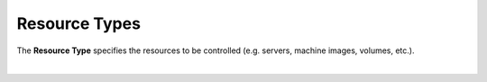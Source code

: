 .. raw:: latex
  
      \newpage

.. _access_rights_resource_types:

Resource Types
--------------

The **Resource Type** specifies the resources to be controlled (e.g. servers, machine images, volumes, etc.). 

.. raw:: html

    <table style="text-align:left;width:25%;border: 1px solid black;border-collapse:collapse;" cols="02">

    <tr>
    <th style="text-align:left !IMPORTANT;vertical-align:top !IMPORTANT;border: 1px solid black !IMPORTANT;padding:3px;width:15%;white-space:nowrap;background-color:#d6d6d6">Resource Type</th>
    <th style="text-align:left !IMPORTANT;vertical-align:top !IMPORTANT;border: 1px solid black !IMPORTANT;padding:3px;background-color:#d6d6d6">Description </th>
    </tr>

    <tr>
    <td style="text-align:left !IMPORTANT;vertical-align:top !IMPORTANT;border: 1px solid black !IMPORTANT;padding:3px;width:15%;white-space:nowrap;">Account</td>
    <td style="text-align:left !IMPORTANT;vertical-align:top !IMPORTANT;border: 1px solid black !IMPORTANT;padding:3px;white-space:nowrap;">Controls access and the allowable actions to account level DCM API Keys</td>
    </tr>

    <tr>
    <td style="text-align:left !IMPORTANT;vertical-align:top !IMPORTANT;border: 1px solid black !IMPORTANT;padding:3px;width:15%;white-space:nowrap;">API Key</td>
    <td style="text-align:left !IMPORTANT;vertical-align:top !IMPORTANT;border: 1px solid black !IMPORTANT;padding:3px;white-space:nowrap;">Controls access and the allowable actions to user level DCM API Keys</td>
    </tr>

    <tr>
    <td style="text-align:left !IMPORTANT;vertical-align:top !IMPORTANT;border: 1px solid black !IMPORTANT;padding:3px;width:15%;white-space:nowrap;">STACK</td>
    <td style="text-align:left !IMPORTANT;vertical-align:top !IMPORTANT;border: 1px solid black !IMPORTANT;padding:3px;white-space:nowrap;">Controls access and the allowable actions to stacks</td>
    </tr>

    <tr>
    <td style="text-align:left !IMPORTANT;vertical-align:top !IMPORTANT;border: 1px solid black !IMPORTANT;padding:3px;width:15%;white-space:nowrap;">Agent Proxy</td>
    <td style="text-align:left !IMPORTANT;vertical-align:top !IMPORTANT;border: 1px solid black !IMPORTANT;padding:3px;white-space:nowrap;">Controls access and the allowable actions to the Agent Proxy (required in some situations for the DCM Legacy Agent)</td>
    </tr>

    <tr>
    <td style="text-align:left !IMPORTANT;vertical-align:top !IMPORTANT;border: 1px solid black !IMPORTANT;padding:3px;width:15%;white-space:nowrap;">Blueprint</td>
    <td style="text-align:left !IMPORTANT;vertical-align:top !IMPORTANT;border: 1px solid black !IMPORTANT;padding:3px;white-space:nowrap;">Controls access and the allowable actions to blueprints</td>
    </tr>

    <tr>
    <td style="text-align:left !IMPORTANT;vertical-align:top !IMPORTANT;border: 1px solid black !IMPORTANT;padding:3px;width:15%;white-space:nowrap;">Firewall</td>
    <td style="text-align:left !IMPORTANT;vertical-align:top !IMPORTANT;border: 1px solid black !IMPORTANT;padding:3px;white-space:nowrap;">Controls access and the allowable actions to firewalls (Cloud Security Groups)</td>
    </tr>

    <tr>
    <td style="text-align:left !IMPORTANT;vertical-align:top !IMPORTANT;border: 1px solid black !IMPORTANT;padding:3px;width:15%;white-space:nowrap;">Image</td>
    <td style="text-align:left !IMPORTANT;vertical-align:top !IMPORTANT;border: 1px solid black !IMPORTANT;padding:3px;white-space:nowrap;">Controls access and the allowable actions to machine images</td>
    </tr>

    <tr>
    <td style="text-align:left !IMPORTANT;vertical-align:top !IMPORTANT;border: 1px solid black !IMPORTANT;padding:3px;width:15%;white-space:nowrap;">IP</td>
    <td style="text-align:left !IMPORTANT;vertical-align:top !IMPORTANT;border: 1px solid black !IMPORTANT;padding:3px;white-space:nowrap;">Controls access and the allowable actions to IP Adresses (Elastic IPs, Fixed IPs)</td>
    </tr>

    <tr>
    <td style="text-align:left !IMPORTANT;vertical-align:top !IMPORTANT;border: 1px solid black !IMPORTANT;padding:3px;width:15%;white-space:nowrap;">Load Balancer</td>
    <td style="text-align:left !IMPORTANT;vertical-align:top !IMPORTANT;border: 1px solid black !IMPORTANT;padding:3px;white-space:nowrap;">Controls access and the allowable actions to DCM supported Cloud Provider Load Balancers</td>
    </tr>

    <tr>
    <td style="text-align:left !IMPORTANT;vertical-align:top !IMPORTANT;border: 1px solid black !IMPORTANT;padding:3px;width:15%;white-space:nowrap;">Network</td>
    <td style="text-align:left !IMPORTANT;vertical-align:top !IMPORTANT;border: 1px solid black !IMPORTANT;padding:3px;white-space:nowrap;">Controls access and the allowable actions to virtual private cloud networks</td>
    </tr>

    <tr>
    <td style="text-align:left !IMPORTANT;vertical-align:top !IMPORTANT;border: 1px solid black !IMPORTANT;padding:3px;width:15%;white-space:nowrap;">Relational Database</td>
    <td style="text-align:left !IMPORTANT;vertical-align:top !IMPORTANT;border: 1px solid black !IMPORTANT;padding:3px;white-space:nowrap;">Controls access and the allowable actions to DCM supported Cloud Provider relational databases</td>
    </tr>

    <tr>
    <td style="text-align:left !IMPORTANT;vertical-align:top !IMPORTANT;border: 1px solid black !IMPORTANT;padding:3px;width:15%;white-space:nowrap;">Server</td>
    <td style="text-align:left !IMPORTANT;vertical-align:top !IMPORTANT;border: 1px solid black !IMPORTANT;padding:3px;white-space:nowrap;">Controls access and the allowable actions to servers (virtual machines)</td>
    </tr>

    <tr>
    <td style="text-align:left !IMPORTANT;vertical-align:top !IMPORTANT;border: 1px solid black !IMPORTANT;padding:3px;width:15%;white-space:nowrap;">Snapshot</td>
    <td style="text-align:left !IMPORTANT;vertical-align:top !IMPORTANT;border: 1px solid black !IMPORTANT;padding:3px;white-space:nowrap;">Controls access and the allowable actions to snapshot (volume backups)</td>
    </tr>

    <tr>
    <td style="text-align:left !IMPORTANT;vertical-align:top !IMPORTANT;border: 1px solid black !IMPORTANT;padding:3px;width:15%;white-space:nowrap;">SSH Key</td>
    <td style="text-align:left !IMPORTANT;vertical-align:top !IMPORTANT;border: 1px solid black !IMPORTANT;padding:3px;white-space:nowrap;">Controls access and the allowable actions to SSH keys</td>
    </tr>

    <tr>
    <td style="text-align:left !IMPORTANT;vertical-align:top !IMPORTANT;border: 1px solid black !IMPORTANT;padding:3px;width:15%;white-space:nowrap;">Subnet</td>
    <td style="text-align:left !IMPORTANT;vertical-align:top !IMPORTANT;border: 1px solid black !IMPORTANT;padding:3px;white-space:nowrap;">Controls access and the allowable actions to virtual private cloud network subnets</td>
    </tr>

    <tr>
    <td style="text-align:left !IMPORTANT;vertical-align:top !IMPORTANT;border: 1px solid black !IMPORTANT;padding:3px;width:15%;white-space:nowrap;">Volume</td>
    <td style="text-align:left !IMPORTANT;vertical-align:top !IMPORTANT;border: 1px solid black !IMPORTANT;padding:3px;white-space:nowrap;">Controls access and the allowable actions to volumes (block storage)</td>
    </tr>

    </table>

|

    